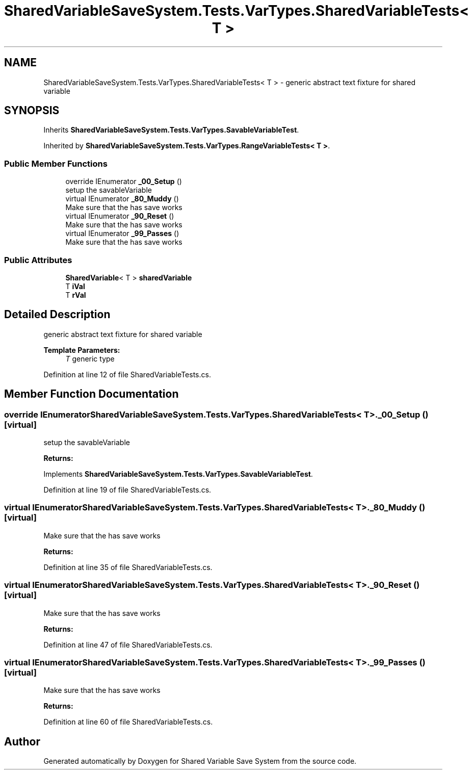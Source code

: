 .TH "SharedVariableSaveSystem.Tests.VarTypes.SharedVariableTests< T >" 3 "Mon Oct 8 2018" "Shared Variable Save System" \" -*- nroff -*-
.ad l
.nh
.SH NAME
SharedVariableSaveSystem.Tests.VarTypes.SharedVariableTests< T > \- generic abstract text fixture for shared variable  

.SH SYNOPSIS
.br
.PP
.PP
Inherits \fBSharedVariableSaveSystem\&.Tests\&.VarTypes\&.SavableVariableTest\fP\&.
.PP
Inherited by \fBSharedVariableSaveSystem\&.Tests\&.VarTypes\&.RangeVariableTests< T >\fP\&.
.SS "Public Member Functions"

.in +1c
.ti -1c
.RI "override IEnumerator \fB_00_Setup\fP ()"
.br
.RI "setup the savableVariable "
.ti -1c
.RI "virtual IEnumerator \fB_80_Muddy\fP ()"
.br
.RI "Make sure that the has save works "
.ti -1c
.RI "virtual IEnumerator \fB_90_Reset\fP ()"
.br
.RI "Make sure that the has save works "
.ti -1c
.RI "virtual IEnumerator \fB_99_Passes\fP ()"
.br
.RI "Make sure that the has save works "
.in -1c
.SS "Public Attributes"

.in +1c
.ti -1c
.RI "\fBSharedVariable\fP< T > \fBsharedVariable\fP"
.br
.ti -1c
.RI "T \fBiVal\fP"
.br
.ti -1c
.RI "T \fBrVal\fP"
.br
.in -1c
.SH "Detailed Description"
.PP 
generic abstract text fixture for shared variable 


.PP
\fBTemplate Parameters:\fP
.RS 4
\fIT\fP generic type
.RE
.PP

.PP
Definition at line 12 of file SharedVariableTests\&.cs\&.
.SH "Member Function Documentation"
.PP 
.SS "override IEnumerator \fBSharedVariableSaveSystem\&.Tests\&.VarTypes\&.SharedVariableTests\fP< T >\&._00_Setup ()\fC [virtual]\fP"

.PP
setup the savableVariable 
.PP
\fBReturns:\fP
.RS 4

.RE
.PP

.PP
Implements \fBSharedVariableSaveSystem\&.Tests\&.VarTypes\&.SavableVariableTest\fP\&.
.PP
Definition at line 19 of file SharedVariableTests\&.cs\&.
.SS "virtual IEnumerator \fBSharedVariableSaveSystem\&.Tests\&.VarTypes\&.SharedVariableTests\fP< T >\&._80_Muddy ()\fC [virtual]\fP"

.PP
Make sure that the has save works 
.PP
\fBReturns:\fP
.RS 4

.RE
.PP

.PP
Definition at line 35 of file SharedVariableTests\&.cs\&.
.SS "virtual IEnumerator \fBSharedVariableSaveSystem\&.Tests\&.VarTypes\&.SharedVariableTests\fP< T >\&._90_Reset ()\fC [virtual]\fP"

.PP
Make sure that the has save works 
.PP
\fBReturns:\fP
.RS 4

.RE
.PP

.PP
Definition at line 47 of file SharedVariableTests\&.cs\&.
.SS "virtual IEnumerator \fBSharedVariableSaveSystem\&.Tests\&.VarTypes\&.SharedVariableTests\fP< T >\&._99_Passes ()\fC [virtual]\fP"

.PP
Make sure that the has save works 
.PP
\fBReturns:\fP
.RS 4

.RE
.PP

.PP
Definition at line 60 of file SharedVariableTests\&.cs\&.

.SH "Author"
.PP 
Generated automatically by Doxygen for Shared Variable Save System from the source code\&.
